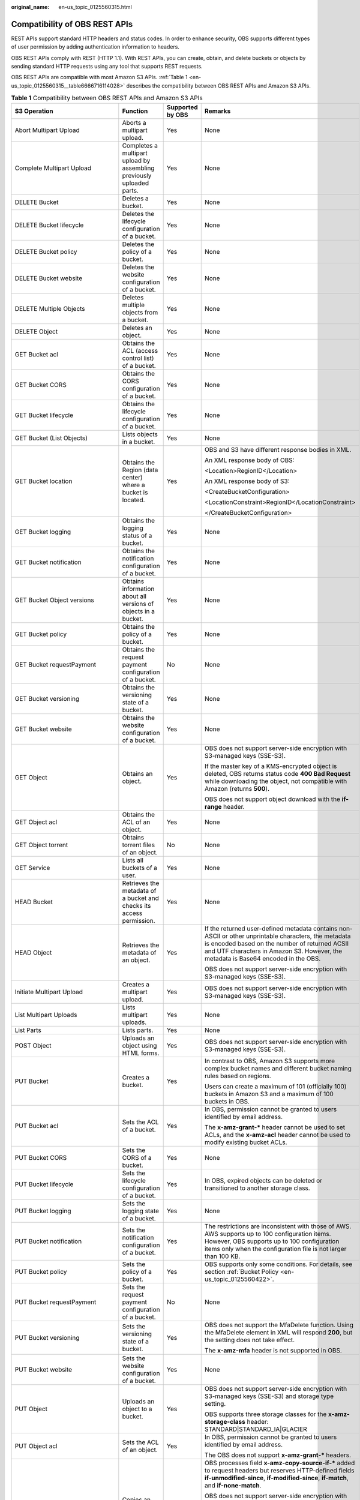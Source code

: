 :original_name: en-us_topic_0125560315.html

.. _en-us_topic_0125560315:

Compatibility of OBS REST APIs
==============================

REST APIs support standard HTTP headers and status codes. In order to enhance security, OBS supports different types of user permission by adding authentication information to headers.

OBS REST APIs comply with REST (HTTP 1.1). With REST APIs, you can create, obtain, and delete buckets or objects by sending standard HTTP requests using any tool that supports REST requests.

OBS REST APIs are compatible with most Amazon S3 APIs. :ref:`Table 1 <en-us_topic_0125560315__table6666716114028>` describes the compatibility between OBS REST APIs and Amazon S3 APIs.

.. _en-us_topic_0125560315__table6666716114028:

.. table:: **Table 1** Compatibility between OBS REST APIs and Amazon S3 APIs

   +----------------------------------+------------------------------------------------------------------------+------------------+----------------------------------------------------------------------------------------------------------------------------------------------------------------------------------------------------------------------------------------------------------+
   | S3 Operation                     | Function                                                               | Supported by OBS | Remarks                                                                                                                                                                                                                                                  |
   +==================================+========================================================================+==================+==========================================================================================================================================================================================================================================================+
   | Abort Multipart Upload           | Aborts a multipart upload.                                             | Yes              | None                                                                                                                                                                                                                                                     |
   +----------------------------------+------------------------------------------------------------------------+------------------+----------------------------------------------------------------------------------------------------------------------------------------------------------------------------------------------------------------------------------------------------------+
   | Complete Multipart Upload        | Completes a multipart upload by assembling previously uploaded parts.  | Yes              | None                                                                                                                                                                                                                                                     |
   +----------------------------------+------------------------------------------------------------------------+------------------+----------------------------------------------------------------------------------------------------------------------------------------------------------------------------------------------------------------------------------------------------------+
   | DELETE Bucket                    | Deletes a bucket.                                                      | Yes              | None                                                                                                                                                                                                                                                     |
   +----------------------------------+------------------------------------------------------------------------+------------------+----------------------------------------------------------------------------------------------------------------------------------------------------------------------------------------------------------------------------------------------------------+
   | DELETE Bucket lifecycle          | Deletes the lifecycle configuration of a bucket.                       | Yes              | None                                                                                                                                                                                                                                                     |
   +----------------------------------+------------------------------------------------------------------------+------------------+----------------------------------------------------------------------------------------------------------------------------------------------------------------------------------------------------------------------------------------------------------+
   | DELETE Bucket policy             | Deletes the policy of a bucket.                                        | Yes              | None                                                                                                                                                                                                                                                     |
   +----------------------------------+------------------------------------------------------------------------+------------------+----------------------------------------------------------------------------------------------------------------------------------------------------------------------------------------------------------------------------------------------------------+
   | DELETE Bucket website            | Deletes the website configuration of a bucket.                         | Yes              | None                                                                                                                                                                                                                                                     |
   +----------------------------------+------------------------------------------------------------------------+------------------+----------------------------------------------------------------------------------------------------------------------------------------------------------------------------------------------------------------------------------------------------------+
   | DELETE Multiple Objects          | Deletes multiple objects from a bucket.                                | Yes              | None                                                                                                                                                                                                                                                     |
   +----------------------------------+------------------------------------------------------------------------+------------------+----------------------------------------------------------------------------------------------------------------------------------------------------------------------------------------------------------------------------------------------------------+
   | DELETE Object                    | Deletes an object.                                                     | Yes              | None                                                                                                                                                                                                                                                     |
   +----------------------------------+------------------------------------------------------------------------+------------------+----------------------------------------------------------------------------------------------------------------------------------------------------------------------------------------------------------------------------------------------------------+
   | GET Bucket acl                   | Obtains the ACL (access control list) of a bucket.                     | Yes              | None                                                                                                                                                                                                                                                     |
   +----------------------------------+------------------------------------------------------------------------+------------------+----------------------------------------------------------------------------------------------------------------------------------------------------------------------------------------------------------------------------------------------------------+
   | GET Bucket CORS                  | Obtains the CORS configuration of a bucket.                            | Yes              | None                                                                                                                                                                                                                                                     |
   +----------------------------------+------------------------------------------------------------------------+------------------+----------------------------------------------------------------------------------------------------------------------------------------------------------------------------------------------------------------------------------------------------------+
   | GET Bucket lifecycle             | Obtains the lifecycle configuration of a bucket.                       | Yes              | None                                                                                                                                                                                                                                                     |
   +----------------------------------+------------------------------------------------------------------------+------------------+----------------------------------------------------------------------------------------------------------------------------------------------------------------------------------------------------------------------------------------------------------+
   | GET Bucket (List Objects)        | Lists objects in a bucket.                                             | Yes              | None                                                                                                                                                                                                                                                     |
   +----------------------------------+------------------------------------------------------------------------+------------------+----------------------------------------------------------------------------------------------------------------------------------------------------------------------------------------------------------------------------------------------------------+
   | GET Bucket location              | Obtains the Region (data center) where a bucket is located.            | Yes              | OBS and S3 have different response bodies in XML.                                                                                                                                                                                                        |
   |                                  |                                                                        |                  |                                                                                                                                                                                                                                                          |
   |                                  |                                                                        |                  | An XML response body of OBS:                                                                                                                                                                                                                             |
   |                                  |                                                                        |                  |                                                                                                                                                                                                                                                          |
   |                                  |                                                                        |                  | <Location>RegionID</Location>                                                                                                                                                                                                                            |
   |                                  |                                                                        |                  |                                                                                                                                                                                                                                                          |
   |                                  |                                                                        |                  | An XML response body of S3:                                                                                                                                                                                                                              |
   |                                  |                                                                        |                  |                                                                                                                                                                                                                                                          |
   |                                  |                                                                        |                  | <CreateBucketConfiguration>                                                                                                                                                                                                                              |
   |                                  |                                                                        |                  |                                                                                                                                                                                                                                                          |
   |                                  |                                                                        |                  | <LocationConstraint>RegionID</LocationConstraint>                                                                                                                                                                                                        |
   |                                  |                                                                        |                  |                                                                                                                                                                                                                                                          |
   |                                  |                                                                        |                  | </CreateBucketConfiguration>                                                                                                                                                                                                                             |
   +----------------------------------+------------------------------------------------------------------------+------------------+----------------------------------------------------------------------------------------------------------------------------------------------------------------------------------------------------------------------------------------------------------+
   | GET Bucket logging               | Obtains the logging status of a bucket.                                | Yes              | None                                                                                                                                                                                                                                                     |
   +----------------------------------+------------------------------------------------------------------------+------------------+----------------------------------------------------------------------------------------------------------------------------------------------------------------------------------------------------------------------------------------------------------+
   | GET Bucket notification          | Obtains the notification configuration of a bucket.                    | Yes              | None                                                                                                                                                                                                                                                     |
   +----------------------------------+------------------------------------------------------------------------+------------------+----------------------------------------------------------------------------------------------------------------------------------------------------------------------------------------------------------------------------------------------------------+
   | GET Bucket Object versions       | Obtains information about all versions of objects in a bucket.         | Yes              | None                                                                                                                                                                                                                                                     |
   +----------------------------------+------------------------------------------------------------------------+------------------+----------------------------------------------------------------------------------------------------------------------------------------------------------------------------------------------------------------------------------------------------------+
   | GET Bucket policy                | Obtains the policy of a bucket.                                        | Yes              | None                                                                                                                                                                                                                                                     |
   +----------------------------------+------------------------------------------------------------------------+------------------+----------------------------------------------------------------------------------------------------------------------------------------------------------------------------------------------------------------------------------------------------------+
   | GET Bucket requestPayment        | Obtains the request payment configuration of a bucket.                 | No               | None                                                                                                                                                                                                                                                     |
   +----------------------------------+------------------------------------------------------------------------+------------------+----------------------------------------------------------------------------------------------------------------------------------------------------------------------------------------------------------------------------------------------------------+
   | GET Bucket versioning            | Obtains the versioning state of a bucket.                              | Yes              | None                                                                                                                                                                                                                                                     |
   +----------------------------------+------------------------------------------------------------------------+------------------+----------------------------------------------------------------------------------------------------------------------------------------------------------------------------------------------------------------------------------------------------------+
   | GET Bucket website               | Obtains the website configuration of a bucket.                         | Yes              | None                                                                                                                                                                                                                                                     |
   +----------------------------------+------------------------------------------------------------------------+------------------+----------------------------------------------------------------------------------------------------------------------------------------------------------------------------------------------------------------------------------------------------------+
   | GET Object                       | Obtains an object.                                                     | Yes              | OBS does not support server-side encryption with S3-managed keys (SSE-S3).                                                                                                                                                                               |
   |                                  |                                                                        |                  |                                                                                                                                                                                                                                                          |
   |                                  |                                                                        |                  | If the master key of a KMS-encrypted object is deleted, OBS returns status code **400 Bad Request** while downloading the object, not compatible with Amazon (returns **500**).                                                                          |
   |                                  |                                                                        |                  |                                                                                                                                                                                                                                                          |
   |                                  |                                                                        |                  | OBS does not support object download with the **if-range** header.                                                                                                                                                                                       |
   +----------------------------------+------------------------------------------------------------------------+------------------+----------------------------------------------------------------------------------------------------------------------------------------------------------------------------------------------------------------------------------------------------------+
   | GET Object acl                   | Obtains the ACL of an object.                                          | Yes              | None                                                                                                                                                                                                                                                     |
   +----------------------------------+------------------------------------------------------------------------+------------------+----------------------------------------------------------------------------------------------------------------------------------------------------------------------------------------------------------------------------------------------------------+
   | GET Object torrent               | Obtains torrent files of an object.                                    | No               | None                                                                                                                                                                                                                                                     |
   +----------------------------------+------------------------------------------------------------------------+------------------+----------------------------------------------------------------------------------------------------------------------------------------------------------------------------------------------------------------------------------------------------------+
   | GET Service                      | Lists all buckets of a user.                                           | Yes              | None                                                                                                                                                                                                                                                     |
   +----------------------------------+------------------------------------------------------------------------+------------------+----------------------------------------------------------------------------------------------------------------------------------------------------------------------------------------------------------------------------------------------------------+
   | HEAD Bucket                      | Retrieves the metadata of a bucket and checks its access permission.   | Yes              | None                                                                                                                                                                                                                                                     |
   +----------------------------------+------------------------------------------------------------------------+------------------+----------------------------------------------------------------------------------------------------------------------------------------------------------------------------------------------------------------------------------------------------------+
   | HEAD Object                      | Retrieves the metadata of an object.                                   | Yes              | If the returned user-defined metadata contains non-ASCII or other unprintable characters, the metadata is encoded based on the number of returned ACSII and UTF characters in Amazon S3. However, the metadata is Base64 encoded in the OBS.             |
   |                                  |                                                                        |                  |                                                                                                                                                                                                                                                          |
   |                                  |                                                                        |                  | OBS does not support server-side encryption with S3-managed keys (SSE-S3).                                                                                                                                                                               |
   +----------------------------------+------------------------------------------------------------------------+------------------+----------------------------------------------------------------------------------------------------------------------------------------------------------------------------------------------------------------------------------------------------------+
   | Initiate Multipart Upload        | Creates a multipart upload.                                            | Yes              | OBS does not support server-side encryption with S3-managed keys (SSE-S3).                                                                                                                                                                               |
   +----------------------------------+------------------------------------------------------------------------+------------------+----------------------------------------------------------------------------------------------------------------------------------------------------------------------------------------------------------------------------------------------------------+
   | List Multipart Uploads           | Lists multipart uploads.                                               | Yes              | None                                                                                                                                                                                                                                                     |
   +----------------------------------+------------------------------------------------------------------------+------------------+----------------------------------------------------------------------------------------------------------------------------------------------------------------------------------------------------------------------------------------------------------+
   | List Parts                       | Lists parts.                                                           | Yes              | None                                                                                                                                                                                                                                                     |
   +----------------------------------+------------------------------------------------------------------------+------------------+----------------------------------------------------------------------------------------------------------------------------------------------------------------------------------------------------------------------------------------------------------+
   | POST Object                      | Uploads an object using HTML forms.                                    | Yes              | OBS does not support server-side encryption with S3-managed keys (SSE-S3).                                                                                                                                                                               |
   +----------------------------------+------------------------------------------------------------------------+------------------+----------------------------------------------------------------------------------------------------------------------------------------------------------------------------------------------------------------------------------------------------------+
   | PUT Bucket                       | Creates a bucket.                                                      | Yes              | In contrast to OBS, Amazon S3 supports more complex bucket names and different bucket naming rules based on regions.                                                                                                                                     |
   |                                  |                                                                        |                  |                                                                                                                                                                                                                                                          |
   |                                  |                                                                        |                  | Users can create a maximum of 101 (officially 100) buckets in Amazon S3 and a maximum of 100 buckets in OBS.                                                                                                                                             |
   +----------------------------------+------------------------------------------------------------------------+------------------+----------------------------------------------------------------------------------------------------------------------------------------------------------------------------------------------------------------------------------------------------------+
   | PUT Bucket acl                   | Sets the ACL of a bucket.                                              | Yes              | In OBS, permission cannot be granted to users identified by email address.                                                                                                                                                                               |
   |                                  |                                                                        |                  |                                                                                                                                                                                                                                                          |
   |                                  |                                                                        |                  | The **x-amz-grant-\*** header cannot be used to set ACLs, and the **x-amz-acl** header cannot be used to modify existing bucket ACLs.                                                                                                                    |
   +----------------------------------+------------------------------------------------------------------------+------------------+----------------------------------------------------------------------------------------------------------------------------------------------------------------------------------------------------------------------------------------------------------+
   | PUT Bucket CORS                  | Sets the CORS of a bucket.                                             | Yes              | None                                                                                                                                                                                                                                                     |
   +----------------------------------+------------------------------------------------------------------------+------------------+----------------------------------------------------------------------------------------------------------------------------------------------------------------------------------------------------------------------------------------------------------+
   | PUT Bucket lifecycle             | Sets the lifecycle configuration of a bucket.                          | Yes              | In OBS, expired objects can be deleted or transitioned to another storage class.                                                                                                                                                                         |
   +----------------------------------+------------------------------------------------------------------------+------------------+----------------------------------------------------------------------------------------------------------------------------------------------------------------------------------------------------------------------------------------------------------+
   | PUT Bucket logging               | Sets the logging state of a bucket.                                    | Yes              | None                                                                                                                                                                                                                                                     |
   +----------------------------------+------------------------------------------------------------------------+------------------+----------------------------------------------------------------------------------------------------------------------------------------------------------------------------------------------------------------------------------------------------------+
   | PUT Bucket notification          | Sets the notification configuration of a bucket.                       | Yes              | The restrictions are inconsistent with those of AWS. AWS supports up to 100 configuration items. However, OBS supports up to 100 configuration items only when the configuration file is not larger than 100 KB.                                         |
   +----------------------------------+------------------------------------------------------------------------+------------------+----------------------------------------------------------------------------------------------------------------------------------------------------------------------------------------------------------------------------------------------------------+
   | PUT Bucket policy                | Sets the policy of a bucket.                                           | Yes              | OBS supports only some conditions. For details, see section :ref:`Bucket Policy <en-us_topic_0125560422>`.                                                                                                                                               |
   +----------------------------------+------------------------------------------------------------------------+------------------+----------------------------------------------------------------------------------------------------------------------------------------------------------------------------------------------------------------------------------------------------------+
   | PUT Bucket requestPayment        | Sets the request payment configuration of a bucket.                    | No               | None                                                                                                                                                                                                                                                     |
   +----------------------------------+------------------------------------------------------------------------+------------------+----------------------------------------------------------------------------------------------------------------------------------------------------------------------------------------------------------------------------------------------------------+
   | PUT Bucket versioning            | Sets the versioning state of a bucket.                                 | Yes              | OBS does not support the MfaDelete function. Using the MfaDelete element in XML will respond **200**, but the setting does not take effect.                                                                                                              |
   |                                  |                                                                        |                  |                                                                                                                                                                                                                                                          |
   |                                  |                                                                        |                  | The **x-amz-mfa** header is not supported in OBS.                                                                                                                                                                                                        |
   +----------------------------------+------------------------------------------------------------------------+------------------+----------------------------------------------------------------------------------------------------------------------------------------------------------------------------------------------------------------------------------------------------------+
   | PUT Bucket website               | Sets the website configuration of a bucket.                            | Yes              | None                                                                                                                                                                                                                                                     |
   +----------------------------------+------------------------------------------------------------------------+------------------+----------------------------------------------------------------------------------------------------------------------------------------------------------------------------------------------------------------------------------------------------------+
   | PUT Object                       | Uploads an object to a bucket.                                         | Yes              | OBS does not support server-side encryption with S3-managed keys (SSE-S3) and storage type setting.                                                                                                                                                      |
   |                                  |                                                                        |                  |                                                                                                                                                                                                                                                          |
   |                                  |                                                                        |                  | OBS supports three storage classes for the **x-amz-storage-class** header: STANDARD|STANDARD_IA|GLACIER                                                                                                                                                  |
   +----------------------------------+------------------------------------------------------------------------+------------------+----------------------------------------------------------------------------------------------------------------------------------------------------------------------------------------------------------------------------------------------------------+
   | PUT Object acl                   | Sets the ACL of an object.                                             | Yes              | In OBS, permission cannot be granted to users identified by email address.                                                                                                                                                                               |
   |                                  |                                                                        |                  |                                                                                                                                                                                                                                                          |
   |                                  |                                                                        |                  | The OBS does not support **x-amz-grant-\*** headers.                                                                                                                                                                                                     |
   +----------------------------------+------------------------------------------------------------------------+------------------+----------------------------------------------------------------------------------------------------------------------------------------------------------------------------------------------------------------------------------------------------------+
   | PUT Object - Copy                | Copies an object.                                                      | Yes              | OBS processes field **x-amz-copy-source-if-\*** added to request headers but reserves HTTP-defined fields **if-unmodified-since**, **if-modified-since**, **if-match**, and **if-none-match**.                                                           |
   |                                  |                                                                        |                  |                                                                                                                                                                                                                                                          |
   |                                  |                                                                        |                  | OBS does not support server-side encryption with S3-managed keys (SSE-S3).                                                                                                                                                                               |
   |                                  |                                                                        |                  |                                                                                                                                                                                                                                                          |
   |                                  |                                                                        |                  | If the master key of a KMS-encrypted object is deleted and the object is the source object of a copy operation, status code **400 Bad Request** while copying the object, not compatible with Amazon (returns **500**).                                  |
   +----------------------------------+------------------------------------------------------------------------+------------------+----------------------------------------------------------------------------------------------------------------------------------------------------------------------------------------------------------------------------------------------------------+
   | Upload Part                      | Uploads a part to a multipart upload.                                  | Yes              | OBS does not support server-side encryption with S3-managed keys (SSE-S3). If the KMS CMK used by Initiate Multipart Upload is deleted, OBS returns status code **400 Bad Request** while uploading parts, not compatible with Amazon (returns **500**). |
   +----------------------------------+------------------------------------------------------------------------+------------------+----------------------------------------------------------------------------------------------------------------------------------------------------------------------------------------------------------------------------------------------------------+
   | Upload Part - Copy               | Uploads a part by copying data from an existing object as data source. | Yes              | OBS does not support server-side encryption with S3-managed keys (SSE-S3). If the KMS CMK used by Initiate Multipart Upload is deleted, OBS returns status code **400 Bad Request** while copying parts, not compatible with Amazon (returns **500**).   |
   +----------------------------------+------------------------------------------------------------------------+------------------+----------------------------------------------------------------------------------------------------------------------------------------------------------------------------------------------------------------------------------------------------------+
   | OPTIONS Bucket                   | Pre-processes a bucket.                                                | Yes              | Amazon does not support this API.                                                                                                                                                                                                                        |
   +----------------------------------+------------------------------------------------------------------------+------------------+----------------------------------------------------------------------------------------------------------------------------------------------------------------------------------------------------------------------------------------------------------+
   | OPTIONS Object                   | Pre-processes an object.                                               | Yes              | None                                                                                                                                                                                                                                                     |
   +----------------------------------+------------------------------------------------------------------------+------------------+----------------------------------------------------------------------------------------------------------------------------------------------------------------------------------------------------------------------------------------------------------+
   | PutBucketObjectLockConfiguration | Configuring a Default WORM Policy for a Bucket.                        | Yes              | None                                                                                                                                                                                                                                                     |
   +----------------------------------+------------------------------------------------------------------------+------------------+----------------------------------------------------------------------------------------------------------------------------------------------------------------------------------------------------------------------------------------------------------+
   | GetBucketObjectLockConfiguration | Obtaining the Default WORM Policy of a Bucket.                         | Yes              | None                                                                                                                                                                                                                                                     |
   +----------------------------------+------------------------------------------------------------------------+------------------+----------------------------------------------------------------------------------------------------------------------------------------------------------------------------------------------------------------------------------------------------------+
   | PutObjectRetention               | Configuring WORM Retention for an Object.                              | Yes              | None                                                                                                                                                                                                                                                     |
   +----------------------------------+------------------------------------------------------------------------+------------------+----------------------------------------------------------------------------------------------------------------------------------------------------------------------------------------------------------------------------------------------------------+
